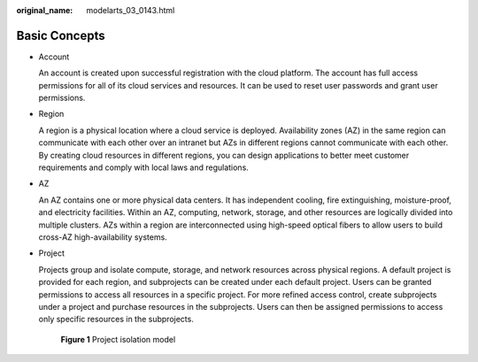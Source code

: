 :original_name: modelarts_03_0143.html

.. _modelarts_03_0143:

Basic Concepts
==============

-  Account

   An account is created upon successful registration with the cloud platform. The account has full access permissions for all of its cloud services and resources. It can be used to reset user passwords and grant user permissions.

-  Region

   A region is a physical location where a cloud service is deployed. Availability zones (AZ) in the same region can communicate with each other over an intranet but AZs in different regions cannot communicate with each other. By creating cloud resources in different regions, you can design applications to better meet customer requirements and comply with local laws and regulations.

-  AZ

   An AZ contains one or more physical data centers. It has independent cooling, fire extinguishing, moisture-proof, and electricity facilities. Within an AZ, computing, network, storage, and other resources are logically divided into multiple clusters. AZs within a region are interconnected using high-speed optical fibers to allow users to build cross-AZ high-availability systems.

-  Project

   Projects group and isolate compute, storage, and network resources across physical regions. A default project is provided for each region, and subprojects can be created under each default project. Users can be granted permissions to access all resources in a specific project. For more refined access control, create subprojects under a project and purchase resources in the subprojects. Users can then be assigned permissions to access only specific resources in the subprojects.

   .. _modelarts_03_0143__en-us_topic_0171316292_en-us_topic_0170640577_en-us_topic_0169294976_fig1189614168311:

   .. figure:: /_static/images/en-us_image_0171392261.gif
      :alt: **Figure 1** Project isolation model
   

      **Figure 1** Project isolation model
